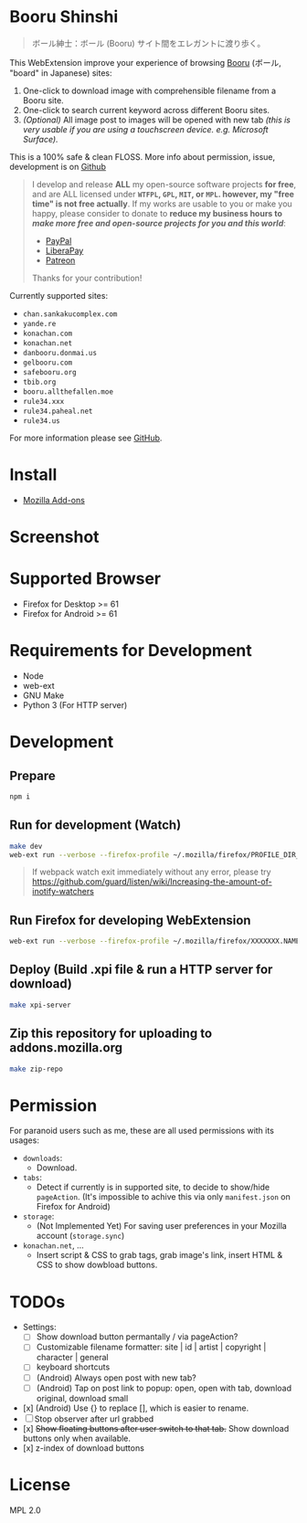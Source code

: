 * Booru Shinshi

#+begin_quote
ボール紳士：ボール (Booru) サイト間をエレガントに渡り歩く。
#+end_quote

This WebExtension improve your experience of browsing [[https://booru.org/][Booru]] (ボール, "board" in Japanese) sites:

1. One-click to download image with comprehensible filename from a Booru site.
2. One-click to search current keyword across different Booru sites.
3. /(Optional)/ All image post to images will be opened with new tab /(this is very usable if you are using a touchscreen device. e.g. Microsoft Surface)./

This is a 100% safe & clean FLOSS. More info about permission, issue, development is on [[https://github.com/kuanyui/BooruShinshi][Github]]

#+begin_html
<blockquote>
I develop and release <b>ALL</b> my open-source software projects <b>for free</b>, and are ALL licensed under <b><code>WTFPL</code>, <code>GPL</code>, <code>MIT</code>, or <code>MPL</code>. however, my "free time" is not free actually</b>. If my works are usable to you or make you happy, please consider to donate to <b>reduce my business hours to <i>make more free and open-source projects for you and this world</i></b>:
<ul>
  <li><a href="https://www.paypal.com/cgi-bin/webscr?cmd=_s-xclick&hosted_button_id=G4F7NM38ADPEC&source=url"> <img width="24" height="24" src="https://raw.githubusercontent.com/kuanyui/kuanyui/main/img/paypal.svg"/>PayPal</a></li>
  <li><a href="https://liberapay.com/onoono"> <img width="24" height="24" src="https://raw.githubusercontent.com/kuanyui/kuanyui/main/img/liberapay.svg"/>LiberaPay</a></li>
  <li><a href="https://www.patreon.com/onoono"> <img width="24" height="24" src="https://raw.githubusercontent.com/kuanyui/kuanyui/main/img/patreon.svg"/>Patreon</a></li>
</ul>
Thanks for your contribution!
</blockquote>
#+end_html

Currently supported sites:

- =chan.sankakucomplex.com=
- =yande.re=
- =konachan.com=
- =konachan.net=
- =danbooru.donmai.us=
- =gelbooru.com=
- =safebooru.org=
- =tbib.org=
- =booru.allthefallen.moe=
- =rule34.xxx=
- =rule34.paheal.net=
- =rule34.us=

For more information please see [[https://github.com/kuanyui/BooruShinshi][GitHub]].

* Install
- [[https://addons.mozilla.org/en-US/firefox/addon/booru-shinshi/][Mozilla Add-ons]]

* Screenshot
[[https://addons.cdn.mozilla.net/user-media/previews/full/217/217427.png]]

* Supported Browser
- Firefox for Desktop >= 61
- Firefox for Android >= 61

* Requirements for Development
- Node
- web-ext
- GNU Make
- Python 3 (For HTTP server)

* Development
** Prepare
#+BEGIN_SRC sh
npm i
#+END_SRC

** Run for development (Watch)
#+BEGIN_SRC sh
make dev
web-ext run --verbose --firefox-profile ~/.mozilla/firefox/PROFILE_DIR_NAME
#+END_SRC
#+BEGIN_QUOTE
If webpack watch exit immediately without any error, please try [[https://github.com/guard/listen/wiki/Increasing-the-amount-of-inotify-watchers]]
#+END_QUOTE

** Run Firefox for developing WebExtension
#+BEGIN_SRC sh
web-ext run --verbose --firefox-profile ~/.mozilla/firefox/XXXXXXX.NAME
#+END_SRC

** Deploy (Build .xpi file & run a HTTP server for download)
#+BEGIN_SRC sh
make xpi-server
#+END_SRC

** Zip this repository for uploading to addons.mozilla.org
#+BEGIN_SRC sh
make zip-repo
#+END_SRC

* Permission
For paranoid users such as me, these are all used permissions with its usages:

- =downloads=:
  - Download.

- =tabs=:
  - Detect if currently is in supported site, to decide to show/hide =pageAction=. (It's impossible to achive this via only =manifest.json= on Firefox for Android)

- =storage=:
  - (Not Implemented Yet) For saving user preferences in your Mozilla account (=storage.sync=)

- =konachan.net=, ...
  - Insert script & CSS to grab tags, grab image's link, insert HTML & CSS to show dowbload buttons.

* TODOs
- Settings:
  - [ ] Show download button permantally / via pageAction?
  - [ ] Customizable filename formatter: site | id | artist | copyright | character | general
  - [ ] keyboard shortcuts
  - [ ] (Android) Always open post with new tab?
  - [ ] (Android) Tap on post link to popup: open, open with tab, download original, download small
- [x] (Android) Use {} to replace [], which is easier to rename.
- [ ] Stop observer after url grabbed
- [x] +Show floating buttons after user switch to that tab.+ Show download buttons only when available.
- [x] z-index of download buttons
* License
MPL 2.0
